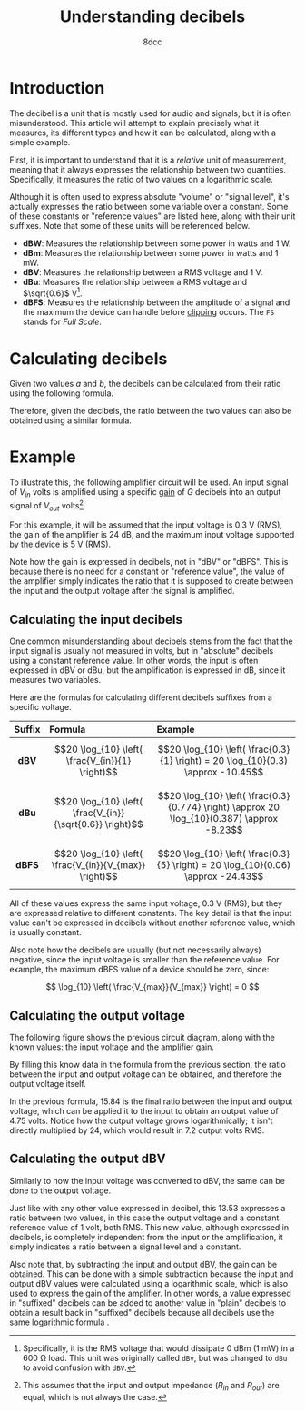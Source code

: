 #+TITLE: Understanding decibels
#+AUTHOR: 8dcc
#+STARTUP: nofold
#+HTML_HEAD: <link rel="icon" type="image/x-icon" href="../img/favicon.png">
#+HTML_HEAD: <link rel="stylesheet" type="text/css" href="../css/main.css">
#+HTML_LINK_UP: index.html
#+HTML_LINK_HOME: ../index.html

* Introduction
:PROPERTIES:
:CUSTOM_ID: introduction
:END:

The decibel is a unit that is mostly used for audio and signals, but it is often
misunderstood. This article will attempt to explain precisely what it measures,
its different types and how it can be calculated, along with a simple example.

First, it is important to understand that it is a /relative/ unit of measurement,
meaning that it always expresses the relationship between two
quantities. Specifically, it measures the ratio of two values on a logarithmic
scale.

Although it is often used to express absolute "volume" or "signal level", it's
actually expresses the ratio between some variable over a constant. Some of
these constants or "reference values" are listed here, along with their unit
suffixes. Note that some of these units will be referenced below.

- *dBW*: Measures the relationship between some power in watts and 1 W.
- *dBm*: Measures the relationship between some power in watts and 1 mW.
- *dBV*: Measures the relationship between a RMS voltage and 1 V.
- *dBu*: Measures the relationship between a RMS voltage and $\sqrt{0.6}$ V[fn::
  Specifically, it is the RMS voltage that would dissipate 0 dBm (1 mW) in a 600
  \Omega load. This unit was originally called =dBv=, but was changed to =dBu= to
  avoid confusion with =dBV=.].
- *dBFS*: Measures the relationship between the amplitude of a signal and the
  maximum the device can handle before [[https://en.wikipedia.org/wiki/Clipping_(signal_processing)][clipping]] occurs. The =FS= stands for /Full
  Scale/.

* Calculating decibels
:PROPERTIES:
:CUSTOM_ID: calculating-decibels
:END:

Given two values $a$ and $b$, the decibels can be calculated from their ratio
using the following formula.

\begin{equation}
\label{eq:ratio-to-decibels}
\text{dB} = 20 \log_{10} \left( \frac{a}{b} \right) \\
\end{equation}

Therefore, given the decibels, the ratio between the two values can also be
obtained using a similar formula.

\begin{equation}
\label{eq:decibels-to-ratio}
\frac{a}{b} = 10^{\frac{\text{dB}}{20}}
\end{equation}

* Example
:PROPERTIES:
:CUSTOM_ID: example
:END:

To illustrate this, the following amplifier circuit will be used. An input
signal of $V_{in}$ volts is amplified using a specific [[https://en.wikipedia.org/wiki/Gain_(electronics)][gain]] of $G$ decibels into
an output signal of $V_{out}$ volts[fn::This assumes that the input and output
impedance ($R_{in}$ and $R_{out}$) are equal, which is not always the case.].

#+NAME: fig1
[[file:../img/understanding-decibels1.svg]]

For this example, it will be assumed that the input voltage is 0.3 V (RMS), the
gain of the amplifier is 24 dB, and the maximum input voltage supported by the
device is 5 V (RMS).

Note how the gain is expressed in decibels, not in "dBV" or "dBFS". This is
because there is no need for a constant or "reference value", the value of the
amplifier simply indicates the ratio that it is supposed to create between the
input and the output voltage after the signal is amplified.

** Calculating the input decibels
:PROPERTIES:
:CUSTOM_ID: calculating-the-input-decibels
:END:

One common misunderstanding about decibels stems from the fact that the input
signal is usually not measured in volts, but in "absolute" decibels using a
constant reference value. In other words, the input is often expressed in dBV or
dBu, but the amplification is expressed in dB, since it measures two variables.

Here are the formulas for calculating different decibels suffixes from a
specific voltage.

| Suffix | Formula                                                   | Example                                                                                     |
|--------+-----------------------------------------------------------+---------------------------------------------------------------------------------------------|
|  <c>   | <l>                                                       | <l>                                                                                         |
|  *dBV*   | $$20 \log_{10} \left( \frac{V_{in}}{1} \right)$$          | $$20 \log_{10} \left( \frac{0.3}{1} \right) = 20 \log_{10}(0.3) \approx -10.45$$            |
|  *dBu*   | $$20 \log_{10} \left( \frac{V_{in}}{\sqrt{0.6}} \right)$$ | $$20 \log_{10} \left( \frac{0.3}{0.774} \right) \approx 20 \log_{10}(0.387) \approx -8.23$$ |
|  *dBFS*  | $$20 \log_{10} \left( \frac{V_{in}}{V_{max}} \right)$$    | $$20 \log_{10} \left( \frac{0.3}{5} \right) = 20 \log_{10}(0.06) \approx -24.43$$           |

All of these values express the same input voltage, 0.3 V (RMS), but they are
expressed relative to different constants. The key detail is that the input
value can't be expressed in decibels without another reference value, which is
usually constant.

Also note how the decibels are usually (but not necessarily always) negative,
since the input voltage is smaller than the reference value. For example, the
maximum dBFS value of a device should be zero, since:

$$
\log_{10} \left( \frac{V_{max}}{V_{max}} \right) = 0
$$

** Calculating the output voltage
:PROPERTIES:
:CUSTOM_ID: calculating-the-output-voltage
:END:

The following figure shows the previous circuit diagram, along with the known
values: the input voltage and the amplifier gain.

#+NAME: fig2
[[file:../img/understanding-decibels2.svg]]

By filling this know data in the formula from the previous section, the ratio
between the input and output voltage can be obtained, and therefore the output
voltage itself.

\begin{align*}
\frac{V_{out}}{V_{in}} &= 10^{\frac{\text{dB}}{20}} \\
\frac{V_{out}}{0.3} &= 10^{\frac{24}{20}} \\
\frac{V_{out}}{0.3} &= 10^{1.2} \\
\frac{V_{out}}{0.3} &\approx 15.84 \\
V_{out} &\approx 0.3 \times 15.84 \\
V_{out} &\approx 4.75 \\
\end{align*}

In the previous formula, 15.84 is the final ratio between the input and output
voltage, which can be applied it to the input to obtain an output value of 4.75
volts. Notice how the output voltage grows logarithmically; it isn't directly
multiplied by 24, which would result in 7.2 output volts RMS.

** Calculating the output dBV
:PROPERTIES:
:CUSTOM_ID: calculating-the-output-dbv
:END:

Similarly to how the input voltage was converted to dBV, the same can be done to
the output voltage.

\begin{split}
\text{dBV} &= 20 \log_{10} \left( \frac{V_{out}}{1} \right) \\
           &= 20 \log_{10} \left( \frac{4.75}{1} \right) \\
           &= 20 \log_{10}(4.75) \\
           &\approx 20 \times 0.67 \\
           &\approx 13.53
\end{split}

Just like with any other value expressed in decibel, this 13.53 expresses a
ratio between two values, in this case the output voltage and a constant
reference value of 1 volt, both RMS. This new value, although expressed in
decibels, is completely independent from the input or the amplification, it
simply indicates a ratio between a signal level and a constant.

Also note that, by subtracting the input and output dBV, the gain can be
obtained. This can be done with a simple subtraction because the input and
output dBV values were calculated using a logarithmic scale, which is also used
to express the gain of the amplifier. In other words, a value expressed in
"suffixed" decibels can be added to another value in "plain" decibels to obtain
a result back in "suffixed" decibels because all decibels use the same
logarithmic formula \eqref{eq:ratio-to-decibels}.
